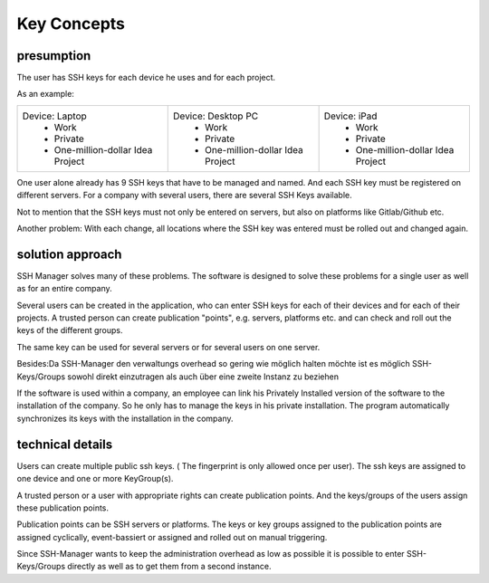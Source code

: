 ============
Key Concepts
============

presumption
============
The user has SSH keys for each device he uses and for each project.

As an example:

+----------------------------------------+-------------------------------------+-------------------------------------+
| Device: Laptop                         | Device: Desktop PC                  | Device: iPad                        |
|   * Work                               |   * Work                            |   * Work                            |
|   * Private                            |   * Private                         |   * Private                         |
|   * One-million-dollar Idea Project    |   * One-million-dollar Idea Project |   * One-million-dollar Idea Project |
+----------------------------------------+-------------------------------------+-------------------------------------+

One user alone already has 9 SSH keys that have to be managed and named. And each SSH key must be registered on different servers.
For a company with several users, there are several SSH Keys available.

Not to mention that the SSH keys must not only be entered on servers, but also on platforms like Gitlab/Github etc.

Another problem:
With each change, all locations where the SSH key was entered must be rolled out and changed again.

solution approach
=================

SSH Manager solves many of these problems.
The software is designed to solve these problems for a single user as well as for an entire company.

Several users can be created in the application, who can enter SSH keys for each of their devices and for each of their projects.
A trusted person can create publication "points", e.g. servers, platforms etc. and can check and roll out the keys of the different groups.

The same key can be used for several servers or for several users on one server.

Besides:Da SSH-Manager den verwaltungs overhead so gering wie möglich halten möchte ist es möglich SSH-Keys/Groups sowohl direkt einzutragen als auch über eine zweite Instanz zu beziehen

If the software is used within a company, an employee can link his Privately Installed version of the software to the installation of the company.
So he only has to manage the keys in his private installation. The program automatically synchronizes its keys with the installation in the company.


technical details
=================

Users can create multiple public ssh keys. ( The fingerprint is only allowed once per user).
The ssh keys are assigned to one device and one or more KeyGroup(s).

A trusted person or a user with appropriate rights can create publication points.
And the keys/groups of the users assign these publication points.

Publication points can be SSH servers or platforms.
The keys or key groups assigned to the publication points are assigned cyclically, event-bassiert or assigned and rolled out on manual triggering.

Since SSH-Manager wants to keep the administration overhead as low as possible it is possible to enter SSH-Keys/Groups directly as well as to get them from a second instance.